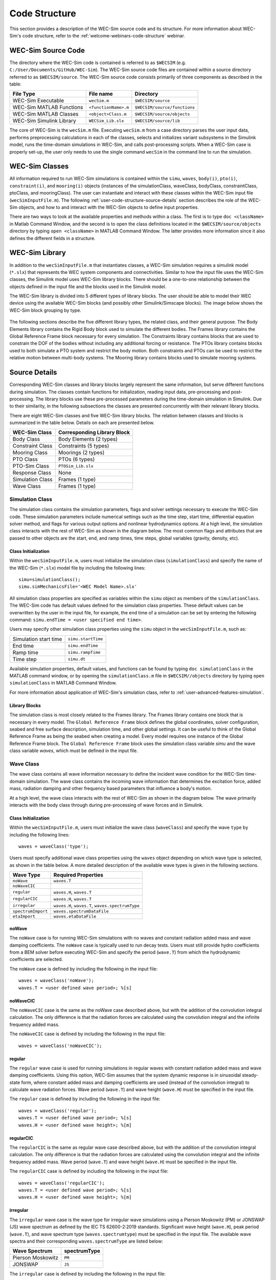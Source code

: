 .. adam:
    I think that this section needs some additional overhaul. 
    Now that it is in a distinct user manual it is more apparent that the 'what/how' of 
    each class/block is missing. There is a lot of information on the location of the 
    source files (this should move to dev manual, users don't need to know this) and how 
    to initialize classes. But I feel that each class is missing an overview on what it does
    and how it does it (tie back to theory).
    
    e.g. The purpose of the simulation class is to set-up a WEC-Sim case and holds all of
    the numerical options and flags required for the simulation. Parameters A and B are 
    passed to C and D classes for reasons X and Y, etc..
    
    Also, the classes and library blocks are intentionally tied together so I feel they 
    should be presented that way. I suggest further restructuring this section based on 
    each class. In each class' section, specific types of blocks can be presented as needed.
    The Global Reference Frame can be included with the simulation or wave class
    
    TODO:
    tie to theory section and add basic equations in the wave and body sections
    add details on each Class's output in each section, or all in responseClass
    
.. _user-code-structure:

Code Structure
==============

This section provides a description of the WEC-Sim source code and its 
structure. For more information about WEC-Sim's code structure, refer to the 
:ref:`welcome-webinars-code-structure` webinar. 

.. _user-code-structure-src:

WEC-Sim Source Code
-------------------

The directory where the WEC-Sim code is contained is referred to as ``$WECSIM`` 
(e.g. ``C:/User/Documents/GitHub/WEC-Sim``). The WEC-Sim source code files are 
contained within a source directory referred to as ``$WECSIM/source``. The 
WEC-Sim source code consists primarily of three components as described in the table:

=========================   ====================  ============================
**File Type**               **File name**         **Directory**               
WEC-Sim Executable          ``wecSim.m``          ``$WECSIM/source``          
WEC-Sim MATLAB Functions    ``<functionName>.m``  ``$WECSIM/source/functions``
WEC-Sim MATLAB Classes      ``<object>Class.m``   ``$WECSIM/source/objects``  
WEC-Sim Simulink Library    ``WECSim_Lib.slx``    ``$WECSIM/source/lib``      
=========================   ====================  ============================

The core of WEC-Sim is the ``wecSim.m`` file.
Executing ``wecSim.m`` from a case directory parses the user input data, 
performs preprocessing calculations in each of the classes, selects and 
initializes variant subsystems in the Simulink model, runs the time-domain 
simulations in WEC-Sim, and calls post-processing scripts. 
When a WEC-Sim case is properly set-up, the user only needs to use the single command ``wecSim`` 
in the command line to run the simulation.


.. _user-code-structure-classes:

WEC-Sim Classes
---------------

All information required to run WEC-Sim simulations is contained within the 
``simu``, ``waves``, ``body(i)``, ``pto(i)``, ``constraint(i)``, and 
``mooring(i)`` objects (instances of the simulationClass, waveClass, bodyClass, 
constraintClass, ptoClass, and mooringClass). 
The user can instantiate and interact with these classes within the WEC-Sim input
file (``wecSimInputFile.m``). The following :ref:`user-code-structure-source-details`
section describes the role of the WEC-Sim objects, and how to and interact with the
WEC-Sim objects to define input properties. 

There are two ways to look at the available properties and methods within a 
class. The first is to type ``doc <className>`` in Matlab Command Window, and 
the second is to open the class definitions located in the 
``$WECSIM/source/objects`` directory by typing ``open <className>`` in MATLAB 
Command Window. The latter provides more information since it also defines the 
different fields in a structure.


.. _user-code-structure-library:

WEC-Sim Library
---------------

In addition to the ``wecSimInputFile.m`` that instantiates classes, a WEC-Sim 
simulation requires a simulink model (``*.slx``) that represents the WEC 
system components and connectivities. Similar to how the input file uses the 
WEC-Sim classes, the Simulink model uses WEC-Sim library blocks. There should 
be a one-to-one relationship between the objects defined in the input file and
the blocks used in the Simulink model. 

The WEC-Sim library is divided into 5 different types of library blocks. The 
user should be able to model their WEC device using the available WEC-Sim 
blocks (and possibly other Simulink/Simscape blocks). The image below shows the 
WEC-Sim block grouping by type. 

.. figure:: /_static/images/WEC-Sim_Lib.PNG
   :width: 400pt    
   :align: center

The following sections describe the five different library types, the related class, and their general 
purpose. The Body Elements library contains the Rigid Body block used to 
simulate the different bodies. The Frames library contains the Global Reference 
Frame block necessary for every simulation. The Constraints library contains 
blocks that are used to constrain the DOF of the bodies without including any 
additional forcing or resistance. The PTOs library contains blocks used to both 
simulate a PTO system and restrict the body motion. Both constraints and PTOs 
can be used to restrict the relative motion between multi-body systems. The 
Mooring library contains blocks used to simulate mooring systems. 

.. _user-code-structure-source-details:

Source Details
--------------
Corresponding WEC-Sim classes and library blocks largely represent the same information, but serve different functions during simulation.
The classes contain functions for initialization, reading input data, pre-processing and post-processing.
The library blocks use these pre-processed parameters during the time-domain simulation in Simulink.
Due to their similarity, in the following subsections the classes are presented concurrently with their relevant library blocks.

There are eight WEC-Sim classes and five WEC-Sim library blocks. 
The relation between classes and blocks is summarized in the table below. 
Details on each are presented below.

.. TODO: move pto_sim to another section?...


===================== =====================================
**WEC-Sim Class**     **Corresponding Library Block**
Body Class            Body Elements (2 types)
Constraint Class      Constraints (5 types)
Mooring Class         Moorings (2 types)
PTO Class             PTOs (6 types)
PTO-Sim Class         ``PTOSim_Lib.slx``
Response Class        None
Simulation Class      Frames (1 type)
Wave Class            Frames (1 type)
===================== =====================================


.. _user-code-structure-simulation-class:

Simulation Class
^^^^^^^^^^^^^^^^

The simulation class contains the simulation parameters, flags and solver 
settings necessary to execute the WEC-Sim code. These simulation parameters 
include numerical settings such as the time step, start time, differential 
equation solver method, and flags for various output options and nonlinear 
hydrodynamics options. At a high level, the simulation class interacts with the 
rest of WEC-Sim as shown in the diagram below. The most common flags and 
attributes that are passed to other objects are the start, end, and ramp times,
time steps, global variables (gravity, density, etc). 

.. figure:: /_static/images/new_figs/simulation_diagram.png
   :width: 100%

Class Initialization
""""""""""""""""""""

Within the ``wecSimInputFile.m``, users 
must initialize the simulation class (``simulationClass``) and specify the name 
of the WEC-Sim (``*.slx``) model file by including the following lines:: 

    simu=simulationClass();
    simu.simMechanicsFile='<WEC Model Name>.slx'

All simulation class properties are specified as variables within the ``simu``
object as members of the ``simulationClass``.
The WEC-Sim code has default values defined for the simulation class 
properties. These default values can be overwritten by the user in the input file,
for example, the end time of a simulation can be set by entering the following command: 
``simu.endTime = <user specified end time>``. 

Users may specify other simulation class properties using the ``simu`` object 
in the ``wecSimInputFile.m``, such as: 

===================== ==================
Simulation start time ``simu.startTime``
End time              ``simu.endTime``  
Ramp time             ``simu.rampTime`` 
Time step             ``simu.dt``       
===================== ================== 

Available simulation properties, default values, and functions can be found by 
typing ``doc simulationClass`` in the MATLAB command window, or by opening the 
``simulationClass.m`` file in ``$WECSIM//objects`` directory by typing ``open 
simulationClass`` in MATLAB Command Window. 

For more information about application of WEC-Sim's simulation class, refer to 
:ref:`user-advanced-features-simulation`. 

Library Blocks
""""""""""""""

The simulation class is most closely related to the Frames library.
The Frames library contains one block that is necessary in every model. The 
``Global Reference Frame`` block defines the global coordinates, solver 
configuration, seabed and free surface description, simulation time, and other 
global settings. It can be useful to think of the Global Reference Frame as 
being the seabed when creating a model. Every model requires one instance of 
the Global Reference Frame block. The ``Global Reference Frame`` block uses the 
simulation class variable `simu` and the wave class variable `waves`, which 
must be defined in the input file. 

.. figure:: /_static/images/WEC-Sim_Lib_frames.PNG
   :width: 400pt
   :align: center


.. _user-code-structure-wave-class:

Wave Class
^^^^^^^^^^

The wave class contains all wave information necessary to define the incident 
wave condition for the WEC-Sim time-domain simulation. The wave class contains 
the incoming wave information that determines the excitation 
force, added mass, radiation damping and other frequency based parameters that 
influence a body's motion. 

At a high level, the wave class interacts with the rest of WEC-Sim as shown in 
the diagram below. The wave primarily interacts with the body class 
through during pre-processing of wave forces and in Simulink.

.. figure:: /_static/images/new_figs/wave_diagram.PNG
   :width: 100%

Class Initialization
""""""""""""""""""""

Within the ``wecSimInputFile.m``, users 
must initialize the wave class (``waveClass``) and specify the wave ``type`` by 
including the following lines:: 

    waves = waveClass('type');

Users must specify additional wave class properties using the ``waves`` object 
depending on which wave type is selected, as shown in the table below. A more 
detailed description of the available wave types is given in the following 
sections. 

================== ================================================
**Wave Type**      **Required Properties**                         
``noWave``         ``waves.T``                                     
``noWaveCIC``                                                      
``regular``        ``waves.H``, ``waves.T``                        
``regularCIC``     ``waves.H``, ``waves.T``                        
``irregular``      ``waves.H``, ``waves.T``, ``waves.spectrumType``
``spectrumImport`` ``waves.spectrumDataFile``                      
``etaImport``      ``waves.etaDataFile``                           
================== ================================================

.. TODO: these wave types aren't appearing as a drop down in the TOC tree

noWave
""""""

The ``noWave`` case is for running WEC-Sim simulations with no waves and 
constant radiation added mass and wave damping coefficients. The ``noWave`` 
case is typically used to run decay tests. Users must still provide hydro 
coefficients from a BEM solver before executing WEC-Sim and specify the period 
(``wave.T``) from which the hydrodynamic coefficients are selected. 

The ``noWave`` case is defined by including the following in the input file::

    waves = waveClass('noWave');
    waves.T = <user defined wave period>; %[s]

noWaveCIC
"""""""""

The ``noWaveCIC`` case is the same as the noWave case described above, but with 
the addition of the convolution integral calculation. The only difference is 
that the radiation forces are calculated using the convolution integral and the 
infinite frequency added mass. 

The ``noWaveCIC`` case is defined by including the following in the input file::

    waves = waveClass('noWaveCIC');

regular
"""""""

The ``regular`` wave case is used for running simulations in regular waves with 
constant radiation added mass and wave damping coefficients. Using this option, 
WEC-Sim assumes that the system dynamic response is in sinusoidal steady-state 
form, where constant added mass and damping coefficients are used (instead of 
the convolution integral) to calculate wave radiation forces. Wave period 
(``wave.T``) and wave height (``wave.H``) must be specified in the input file. 

The ``regular`` case is defined by including the following in the input file::

    waves = waveClass('regular');
    waves.T = <user defined wave period>; %[s]
    waves.H = <user defined wave height>; %[m]

regularCIC
""""""""""

The ``regularCIC`` is the same as regular wave case described above, but with 
the addition of the convolution integral calculation. The only difference is 
that the radiation forces are calculated using the convolution integral and the 
infinite frequency added mass. Wave period (``wave.T``) and wave height 
(``wave.H``) must be specified in the input file. 

The ``regularCIC`` case is defined by including the following in the input file::

    waves = waveClass('regularCIC');
    waves.T = <user defined wave period>; %[s]
    waves.H = <user defined wave height>; %[m]

irregular
"""""""""

The ``irregular`` wave case is the wave type for irregular wave simulations 
using a Pierson Moskowitz (PM) or JONSWAP (JS) wave spectrum as defined by the 
IEC TS 62600-2:2019 standards. Significant wave height (``wave.H``), peak 
period (``wave.T``), and wave spectrum type (``waves.spectrumtype``) must be 
specified in the input file. The available wave spectra and their corresponding 
``waves.spectrumType`` are listed below: 

======================  ==================
**Wave Spectrum**       **spectrumType**
Pierson Moskowitz       ``PM``
JONSWAP                 ``JS``
======================  ==================

The ``irregular`` case is defined by including the following in the input file::

    waves = waveClass('irregular');
    waves.T = <user defined wave period>; %[s]
    waves.H = <user defined wave height>; %[m]
    waves.spectrumType = '<user specified spectrum>';

When using the JONSWAP spectrum, users have the option of defining gamma by 
specifying ``waves.gamma = <user specified gamma>;``. If gamma is not defined, 
then gamma is calculated based on a relationship between significant wave 
height and peak period defined by IEC TS 62600-2:2019. 

spectrumImport
""""""""""""""

The ``spectrumImport`` case is the wave type for irregular wave simulations 
using an imported wave spectrum (ex: from buoy data). The user-defined spectrum 
must be defined with the wave frequency (Hz) in the first column, and the 
spectral energy density (m^2/Hz) in the second column. Users have the option to 
specify a third column with phase (rad); if phase is not specified by the user 
it will be randomly defined. An example of this is given in the 
``spectrumData.mat`` file in the tutorials directory folder of the WEC-Sim 
source code. The ``spectrumImport`` case is defined by including the following 
in the input file:: 

    waves = waveClass('spectrumImport');
    waves.spectrumDataFile='<wave spectrum file>.mat';

.. Note::
    When using the ``spectrumImport`` option, users must specify a sufficient 
    number of wave frequencies (typically ~1000) to adequately describe the 
    wave spectra. These wave frequencies are the same that will be used to 
    define the wave forces on the WEC, for more information refer to the 
    :ref:`user-advanced-features-irregular-wave-binning` section.

etaImport
"""""""""

The ``etaImport`` case is the wave type for wave simulations using user-defined 
time-series (ex: from experiments). The user-defined wave surface elevation 
must be defined with the time (s) in the first column, and the wave surface 
elevation (m) in the second column. An example of this is given in the 
``etaData.mat`` file in the tutorials directory folder of the WEC-Sim source 
code. The ``etaImport`` case is defined by including the following in the input 
file:: 

    waves = waveClass('etaImport');
    waves.etaDataFile ='<eta file>.mat';

Available wave class properties, default values, and functions can be found by 
typing ``doc waveClass`` in the MATLAB command window, or by opening the 
``waveClass.m`` file in ``$WECSIM/source/objects`` directory by typing ``open 
waveClass`` in the Matlab Command Window. 

For more information about application of WEC-Sim's wave class, refer to 
:ref:`user-advanced-features-wave`. 
There is no corresponding block for the Wave Class.

.. _user-code-structure-body-class:

Body Class
^^^^^^^^^^

The body class represents each rigid or flexible body that comprises the WEC 
being simulated. It contains the mass and hydrodynamic properties of each body, 
defined by hydrodynamic data from the \*.h5 file. The corresponding body block 
uses the hydrodynamic data and wave class to calculate all relevant forces on 
the body and solve for its resultant motion. At a high level, the body class 
interacts with the rest of WEC-Sim as shown in the diagram below. 
Bodies hold hydrodynamic BEM input data, calculate body forces and pass forces 
and motions to other Simulink blocks.

.. figure:: /_static/images/new_figs/body_diagram.PNG
   :width: 750pt

Class Initialization
""""""""""""""""""""

Within the ``wecSimInputFile.m``, 
users must initialize each iteration of the body class (``bodyClass``), and 
specify the location of the hydrodynamic data file (``*.h5``) and geometry 
file (``*.stl``) for each body. The body class is defined by including the 
following lines in the WEC-Sim input file, where # is the body number and 
'<bem_data>.h5' is the name of the h5 file containing the BEM results:: 

    body(<#>)=bodyClass('<bem_data>.h5')
    body(<#>).geometryFile = '<geom>.stl'; 

.. Note::
    The ``*.h5`` file defines the hydrodynamic data for all relevant bodies. It is 
    required that any drag body or nonhydrodyamic body be numbered after all 
    hydrodynamic bodies The body index must correspond with the index in the 
    ``*.h5`` file and the number in the Simulink diagram. 

WEC-Sim bodies may be one of four types\: hydrodynamic (default), flexible, 
drag, or nonhydrodynamic. These types represent varying degrees of complexity
and require various input parameters and BEM data, detailed in the table below.
The :ref:`user-advanced-features-body` section contains more details on these
important distinctions. 

+-------------------------+-----------------------------------------+
|**Body Type**            |**Description**                          |
+=========================+=========================================+
|``Hydrodynamic Body``    |``body(<#>)=bodyClass('<bem_data>.h5')`` |
|                         |``body(<#>).mass``                       |
|                         |``body(<#>).momOfInertia``               |
+-------------------------+-----------------------------------------+
|``Drag Body``            |``body(<#>)=bodyClass('')``              |
|                         |``body(<#>).mass``                       |
|                         |``body(<#>).momOfInertia``               |
|                         |``body(<#>).cg``                         |
|                         |``body(<#>).cb``                         |
|                         |``body(<#>).dispVol``                    |
|                         |``body(<#>).nhBody=1``                   |
+-------------------------+-----------------------------------------+
|``Nonhydrodynamic Body`` |``body(<#>)=bodyClass('')``              |
|                         |``body(<#>).mass``                       |
|                         |``body(<#>).momOfInertia``               |
|                         |``body(<#>).cg``                         |
|                         |``body(<#>).cb``                         |
|                         |``body(<#>).dispVol``                    |
|                         |``body(<#>).nhBody=2``                   |
+-------------------------+-----------------------------------------+
|``Flexible Body``        |``body(<#>)=bodyClass('<bem_data>.h5')`` |
|                         |``body(<#>).mass``                       |
|                         |``body(<#>).momOfInertia``               |
+-------------------------+-----------------------------------------+

Users may specify other body class properties using the ``body`` object for 
each body in the ``wecSimInputFile.m``. 
Important body class properties include quantities such as 
the mass, moment of inertia, center of gravity and center of buoyancy. 
Other parameters are specified as needed.
For example, viscous drag can be specified by entering the viscous drag 
coefficient and the characteristic area in vector format the WEC-Sim 
input file as follows:: 

    body(<#>).viscDrag.cd = [0 0 1.3 0 0 0]
    body(<#>).viscDrag.characteristicArea = [0 0 100 0 0 0]

Available body properties, default values, and functions can be found by typing 
``doc bodyClass`` in the MATLAB command window, or opening the `bodyClass.m` 
file in ``$WECSIM/source/objects`` directory by typing ``open bodyClass`` in 
Matlab Command Window. 

For more information about application of WEC-Sim's body class, refer to 
:ref:`user-advanced-features-body`.

Library Blocks
""""""""""""""

The Body Class is most closely associated with the Body Elements library.
The Body Elements library shown below contains four body types in two blocks: 
the ``Rigid Body`` block and the ``Flex Body`` block. The rigid body block is 
used to represent hydrodynamic, nonhydrodynamic, and drag bodies. Each type of 
rigid body is a `Variant Sub-system <https://www.mathworks.com/help/simulink/slref/variant-subsystems.html>`_. 
Before simulation, one variant is activated by a flag in the body object 
(body.nhBody=0,1,2). The flex body block is used to represent hydrodynamic 
bodies that contain additional flexible degrees of freedom ('generalized body 
modes'). The flex body is determined automatically by the degrees of freedom 
contained in the BEM input data. At least one instance of a hydrodynamic body 
block (rigid or flex) is required in each model. The 
:ref:`user-advanced-features-body` section describes the various types of 
WEC-Sim bodies in detail. 

Both in Simulink and the input file, the user has to name the blocks 
``body(i)`` (where i=1,2,...). The mass properties, hydrodynamic data, geometry 
file, mooring, and other properties are then specified in the input file. 
Within the body block, the wave radiation, wave excitation, hydrostatic 
restoring, viscous damping, and mooring forces are calculated. 

.. figure:: /_static/images/WEC-Sim_Lib_bodies.PNG
   :width: 400pt
   :align: center


.. _user-code-structure-constraint-class:

Constraint Class
^^^^^^^^^^^^^^^^

The WEC-Sim constraint class and blocks connect WEC bodies to one another (and 
possibly to the seabed) by constraining DOFs. Constraint objects do not apply 
any force or resistance to body motion outside of the reactive force required 
to prevent motion in a given DOF. At a high level, the constraint class 
interacts with the rest of WEC-Sim as shown in the diagram below. Constraint 
objects largely interact with other blocks through Simscape connections that 
pass resistive forces to other bodies, constraints, ptos, etc. 

.. figure:: /_static/images/new_figs/constraint_diagram.PNG
   :width: 750pt

Class Initialization
""""""""""""""""""""

The 
properties of the constraint class (``constraintClass``) are defined in the 
``constraint`` object. Within the ``wecSimInputFile.m``, users must initialize 
each iteration the constraint class (``constraintClass``) and specify the 
constraint ``name``, by including the following lines:: 

    constraint(<#>)=constraintClass('<constraint name>'); 

For rotational constraint (ex: pitch), the user also needs to specify the 
location and orientation of the rotational joint with respect to the global 
reference frame::
    
    constraint(<#>).loc=[<x> <y> <z>];
    constraint(<#>).orientation.z = [<x> <y> <z>];
    constraint(<#>).orientation.y = [<x> <y> <z>];

Available constraint properties, default values, and functions can be found by 
typing ``doc constraintClass`` in the MATLAB command window, or opening the 
`constraintClass.m` file in ``$WECSIM/source/objects`` directory by typing 
``open constraintClass`` in MATLAB Command Window. 

For more information about application of WEC-Sim's constraint class, refer to 
:ref:`user-advanced-features-pto`. 

Library Blocks
""""""""""""""

The Constraint Class is tied to the blocks within the Constraints library.
These are used to define the DOF of a 
specific body. Constraint blocks define only the DOF, but do not otherwise 
apply any forcing or resistance to the body motion. Each Constraint block has 
two connections: a base (B) and a follower (F). The Constraints block restricts 
the motion of the block that is connected to the follower relative to the block 
that is connected to the base. For a single body system, the base would be the 
``Global Reference Frame`` and the follower is a ``Rigid Body``. 

.. figure:: /_static/images/WEC-Sim_Lib_constraints.PNG
   :width: 400pt
   :align: center

A brief description of each constraint block is given below. More information 
can also be found by double clicking on the library block and viewing the Block 
Parameters box. 

+--------------------+-----+-----------------------------------------+
|                   Constraint Library                               |
+====================+=====+=========================================+
|Block               |DOFs |Description                              |
+--------------------+-----+-----------------------------------------+
|``Fixed``           |0    |Rigid connection. Constrains all motion  |
|                    |     |between the base and follower            |
+--------------------+-----+-----------------------------------------+
|``Translational``   |1    |Constrains the motion of the follower    |
|                    |     |relative to the base to be translation   |
|                    |     |along the constraint's Z-axis            |
+--------------------+-----+-----------------------------------------+
|``Rotational``      |1    |Constrains the motion of the follower    |
|                    |     |relative to the base to be rotation      |
|                    |     |about the constraint's Y-axis            |
+--------------------+-----+-----------------------------------------+
|``Floating (3DOF)`` |3    |Constrains the motion of the follower    |
|                    |     |relative to the base to planar motion    |
|                    |     |with translation along the constraint's  |
|                    |     |X- and Z- and rotation about the Y- axis |
+--------------------+-----+-----------------------------------------+
|``Floating (6DOF)`` |6    |Allows for unconstrained motion of the   |
|                    |     |follower relative to the base            |
+--------------------+-----+-----------------------------------------+


.. _user-code-structure-pto-class:

PTO Class
^^^^^^^^^

WEC-Sim Power Take-Off (PTO) blocks connect WEC bodies to one other (and 
possibly to the seabed) by constraining DOFs and applying linear damping and 
stiffness. The ability to apply damping, stiffness, or other external forcing 
differentiates a 'PTO' from a 'Constraint'. The damping and stiffness allow a
pto to extract power from relative body motion with respect to a fixed reference 
frame or another body. 

At a high level, the PTO class interacts with the rest of WEC-Sim as shown in 
the diagram below. PTO objects largely interact with other blocks through 
Simscape connections that pass resistive forces to other bodies, constraints, 
ptos, etc. 

.. figure:: /_static/images/new_figs/pto_diagram.PNG
   :width: 750pt

Class Initialization
""""""""""""""""""""

The properties of the PTO class (``ptoClass``) are 
defined in the ``pto`` object. Within the ``wecSimInputFile.m``, users must 
initialize each iteration the pto class (``ptoClass``) and specify the pto 
``name``, by including the following lines:: 

    pto(<#>) = ptoClass('<pto name>');

For rotational ptos, the user also needs to specify the location of the 
rotational joint with respect to the global reference frame in the 
``constraint(<#>).loc`` variable. In the PTO class, users can also specify 
linear damping (``pto(<#>).c``) and stiffness (``pto(<#>).k``) values to 
represent the PTO system (both have a default value of 0). Users can overwrite 
the default values in the input file. For example, users can specify a damping 
value by entering the following in the WEC-Sim input file:: 

    pto(<#>).c = <pto damping value>;
    pto(<#>).k = <pto stiffness value>;

Available pto properties, default values, and functions can be found by typing 
``doc ptoClass`` in the MATLAB command window, or opening the `ptoClass.m` file 
in ``$WECSIM/source/objects`` directory by typing ``open ptoClass`` in MATLAB 
Command Window. 

For more information about application of WEC-Sim's constraint class, refer to 
:ref:`user-advanced-features-pto`. 

Library Blocks
""""""""""""""

The PTO Class is tied to the PTOs library.
Similar to the Constraint blocks, the PTO blocks have a base (B) and
a follower (F). Users must name each PTO block ``pto(i)`` 
(where i=1,2,...) and then define their properties in the input file. 

The ``Translational PTO`` and ``Rotational PTO`` are identical to the 
``Translational`` and ``Rotational`` constraints, but they allow for the 
application of linear damping and stiffness forces. Additionally, there are two 
other variations of the Translational and Rotational PTOs. The Actuation 
Force/Torque PTOs allow the user to define the PTO force/torque at each 
time-step and provide the position, velocity and acceleration of the PTO at 
each time-step. The user can use the response information to calculate the PTO 
force/torque. The Actuation Motion PTOs allow the user to define the motion of 
the PTO. These can be useful to simulate forced-oscillation tests. 

.. figure:: /_static/images/WEC-Sim_Lib_pto.PNG
   :width: 400 pt
   :align: center

.. Note::
    When using the Actuation Force/Torque PTO or Actuation Motion PTO blocks, 
    the loads and displacements are specified in the local (not global) 
    coordinate system. This is true for both the sensed (measured) and actuated 
    (commanded) loads and displacements.

.. _user-code-structure-mooring-class:

Mooring Class
^^^^^^^^^^^^^

The mooring class (``mooringClass``) allows for different fidelity simulations 
of mooring systems. Two possibilities are available, a lumped mooring matrix or 
MoorDyn. These differences are determined by the Simulink block chosen, and are 
described below. At a high level, the Mooring class interacts with the rest of 
WEC-Sim as shown in the diagram below. The interaction is similar to a 
constraint or PTO, where some resistive forcing is calculated and passed to a 
body block through a Simscape connection. 

.. figure:: /_static/images/new_figs/mooring_diagram.PNG
   :width: 750pt

Class Initialization
""""""""""""""""""""

The properties of the mooring class 
(``mooringClass``) are defined in the ``mooring`` object. Within the 
``wecSimInputFile.m``, users must initialize the mooring class and specify the 
mooring ``name``, by including the following lines:: 

    mooring(#)= mooringClass('name');

Available mooring properties, default values, and functions 
can be found by typing ``doc mooringClass`` in the MATLAB command window, or 
opening the `mooringClass.m` file in ``$WECSIM/source/objects`` directory by 
typing ``open mooringClass`` in MATLAB Command Window. 

For more information about application of WEC-Sim's mooring class, refer to 
:ref:`user-advanced-features-mooring`.

Library Blocks
""""""""""""""

The Mooring Class is tied to the Mooring library.
Two types of blocks may be used\: a 'Mooring Matrix' or a 'MoorDyn' system.
The ``MooringMatrix`` block applies linear damping and stiffness based on 
the motion of the follower relative to the base. 
Damping and stiffness can be specified between all DOFs in a 6x6 matrix.
The ``MoorDyn`` block uses the compiled MoorDyn 
executables and a MoorDyn input file to simulate a realistic mooring system. 
There can only be one MoorDyn block per Simulink model. There are no 
restrictions on the number of MooringMatrix blocks. 

.. figure:: /_static/images/WEC-Sim_Lib_mooring.PNG
   :width: 400 pt
   :align: center


.. _user-code-structure-response-class:

Response Class
^^^^^^^^^^^^^^
The response class contains all the output time-series and methods to plot and 
interact with the results. It is not initialized by the user, and there is no 
related Simulink block. Instead, it is 
created automatically at the end of a WEC-Sim simulation. The response class 
does not input any parameter back to WEC-Sim, only taking output data from the 
various objects and blocks.

After WEC-Sim is done running, there will be a new variable called ``output`` 
saved to the MATLAB workspace. The ``output`` object is an instance of the 
``responseClass``. It contains all the relevant time-series results of the 
simulation. Refer to the WEC-Sim API documentation for the :ref:`response` for 
information about the structure of the ``output`` object, . Time-series are 
given as [# of time-steps x 6] arrays, where 6 is the degrees of freedom. 

WEC-Sim outputs can be written to ASCII files by specifying ``simu.outputtxt = 1;`` 
in ``wecSimInputFile.m``, in addition to the responseClass ``output`` variable. 


.. _user-code-structure-functions:

Functions & External Codes
--------------------------

While the bulk of the WEC-Sim code consists of the WEC-Sim classes and the 
WEC-Sim library, the source code also includes supporting functions and 
external codes. These include third party Matlab functions to read ``*.h5`` and 
``*.stl`` files, WEC-Sim Matlab functions to write ``*.h5`` files and run 
WEC-Sim in batch mode, MoorDyn compiled executables, python macros for ParaView 
visualization, and the PTO-Sim class and library. Additionally, BEMIO can be 
used to create the hydrodynamic ``*.h5`` file required by WEC-Sim. MoorDyn is 
an open source code that must be downloaded separately. Users may also obtain, 
modify, and recompile the code as desired.


.. _user-code-structure-external-blocks:

External Simulink/Simscape Blocks
---------------------------------

In some situations, users may want to use Simulink/Simscape blocks that are not 
included in the WEC-Sim Library to build their WEC model. 
External blocks may be linked to the standard WEC-Sim library to implement
controllers, additional bodies, complex power take-offs and other custom designs.

.. Note::
    Gravity is not used in WEC-Sim, and is instead defined as a force that is 
    combined with the buoyancy force. 
    Users who wish to add external bodies should account for gravity by:
    1. Create nonhydrodynamic bodies with zero displaced volume, or
    2. Manually add the gravity force into their external functionality

